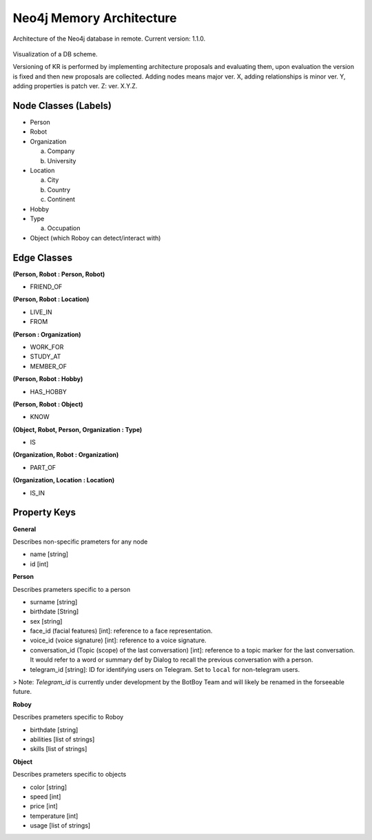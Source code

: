 .. _know_rep:

Neo4j Memory Architecture
================================

Architecture of the Neo4j database in remote. Current version: 1.1.0.

.. figure:: images/dbvisual.*

Visualization of a DB scheme.

Versioning of KR is performed by implementing architecture proposals and evaluating them, upon evaluation the version is fixed and then new proposals are collected. Adding nodes means major ver. X, adding relationships is minor ver. Y, adding properties is patch ver. Z: ver. X.Y.Z.

Node Classes (Labels)
--------------------------------
- Person
- Robot
- Organization
  
  a. Company
  b. University

- Location
  
  a. City
  b. Country
  c. Continent

- Hobby
- Type

  a. Occupation

- Object (which Roboy can detect/interact with)
  
Edge Classes
--------------------------------
**(Person, Robot : Person, Robot)**

- FRIEND_OF
  
**(Person, Robot : Location)**

- LIVE_IN
- FROM

**(Person : Organization)**

- WORK_FOR
- STUDY_AT
- MEMBER_OF

**(Person, Robot : Hobby)**

- HAS_HOBBY

**(Person, Robot : Object)**

- KNOW

**(Object, Robot, Person, Organization : Type)**

- IS

**(Organization, Robot : Organization)**

- PART_OF

**(Organization, Location : Location)**

- IS_IN


Property Keys
--------------------------------

**General**

Describes non-specific prameters for any node

- name [string]
- id [int]

**Person**

Describes prameters specific to a person

- surname [string]
- birthdate [String]
- sex [string]
- face_id (facial features) [int]: reference to a face representation.
- voice_id (voice signature) [int]: reference to a voice signature.
- conversation_id (Topic (scope) of the last conversation) [int]: reference to a topic marker for the last conversation. It would refer to a word or summary def by Dialog to recall the previous conversation with a person.
- telegram_id [string]: ID for identifying users on Telegram. Set to ``local`` for non-telegram users.

> Note: `Telegram_id` is currently under development by the BotBoy Team and will likely be renamed in the forseeable future.

**Roboy**

Describes prameters specific to Roboy

- birthdate [string]
- abilities [list of strings]
- skills [list of strings]

**Object**

Describes prameters specific to objects

- color [string]
- speed [int]
- price [int]
- temperature [int]
- usage [list of strings]